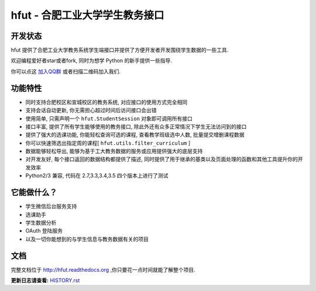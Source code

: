 ===========================================
hfut - 合肥工业大学学生教务接口
===========================================

开发状态
-----------

.. image:: https://img.shields.io/github/license/er1iang/hfut.svg
    :target: https://github.com/er1iang/hfut/blob/master/LICENSE

.. image:: https://img.shields.io/pypi/v/hfut.svg
    :target: https://pypi.python.org/pypi/hfut

.. image:: https://img.shields.io/travis/er1iang/hfut.svg
    :target: https://travis-ci.org/er1iang/hfut


hfut 提供了合肥工业大学教务系统学生端接口并提供了方便开发者开发围绕学生数据的一些工具.

欢迎编程爱好者star或者fork, 同时为想学 Python 的新手提供一些指导.

你可以点这 `加入QQ群 <http://shang.qq.com/wpa/qunwpa?idkey=649d2da17d209065a5e662eb951f5b8ab971b7ed0daec0fe17e4db7b660b902d>`_ 或者扫描二维码加入我们.

.. image:: docs/_static/qq_group_qr.png

功能特性
--------------------

- 同时支持合肥校区和宣城校区的教务系统, 对应接口的使用方式完全相同
- 支持会话自动更新, 你无需担心超过时间后访问接口会出错
- 使用简单, 只需声明一个  ``hfut.StudentSession``  对象即可调用所有接口
- 接口丰富, 提供了所有学生能够使用的教务接口, 除此外还有众多正常情况下学生无法访问到的接口
- 提供了强大的选课功能, 你能轻松查询可选的课程, 查看教学班级选中人数, 批量提交增删课程数据
- 你可以快速筛选出指定周的课程[ ``hfut.utils.filter_curriculum`` ]
- 数据能够轻松导出, 能够为基于工大教务数据的服务或应用提供强大的底层支持
- 对开发友好, 每个接口返回的数据结构都提供了描述, 同时提供了用于继承的基类以及页面处理的函数和其他工具提升你的开发效率
- Python2/3 兼容, 代码在 2.7,3.3,3.4,3.5 四个版本上进行了测试


它能做什么？
---------------

- 学生微信后台服务支持
- 选课助手
- 学生数据分析
- OAuth 登陆服务
- 以及一切你能想到的与学生信息与教务数据有关的项目

文档
-----

完整文档位于 http://hfut.readthedocs.org ,你只要花一点时间就能了解整个项目.


**更新日志请查看:** `HISTORY.rst <https://github.com/er1iang/hfut/blob/master/HISTORY.rst>`_
